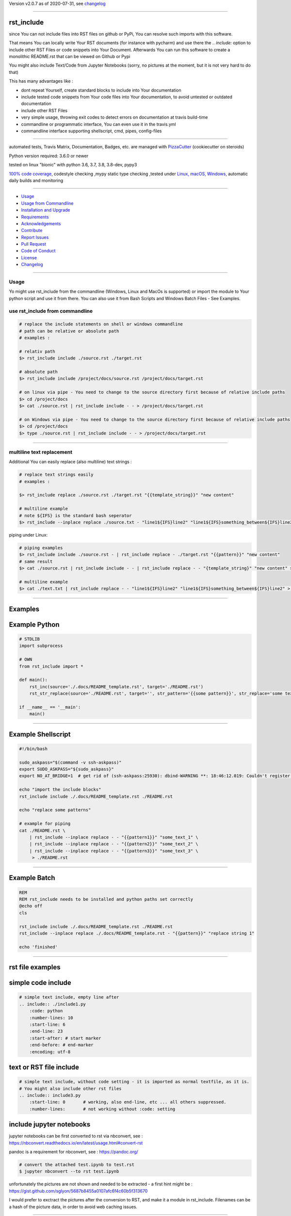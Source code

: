 Version v2.0.7 as of 2020-07-31, see changelog_

=======================================================

rst_include
===========

|travis_build| |license| |pypi|

|codecov| |better_code| |cc_maintain| |cc_issues| |cc_coverage| |snyk|


.. |travis_build| image:: https://img.shields.io/travis/bitranox/rst_include/master.svg
   :target: https://travis-ci.org/bitranox/rst_include

.. |license| image:: https://img.shields.io/github/license/webcomics/pywine.svg
   :target: http://en.wikipedia.org/wiki/MIT_License

.. |jupyter| image:: https://mybinder.org/badge_logo.svg
 :target: https://mybinder.org/v2/gh/bitranox/rst_include/master?filepath=rst_include.ipynb

.. for the pypi status link note the dashes, not the underscore !
.. |pypi| image:: https://img.shields.io/pypi/status/rst-include?label=PyPI%20Package
   :target: https://badge.fury.io/py/rst_include

.. |codecov| image:: https://img.shields.io/codecov/c/github/bitranox/rst_include
   :target: https://codecov.io/gh/bitranox/rst_include

.. |better_code| image:: https://bettercodehub.com/edge/badge/bitranox/rst_include?branch=master
   :target: https://bettercodehub.com/results/bitranox/rst_include

.. |cc_maintain| image:: https://img.shields.io/codeclimate/maintainability-percentage/bitranox/rst_include?label=CC%20maintainability
   :target: https://codeclimate.com/github/bitranox/rst_include/maintainability
   :alt: Maintainability

.. |cc_issues| image:: https://img.shields.io/codeclimate/issues/bitranox/rst_include?label=CC%20issues
   :target: https://codeclimate.com/github/bitranox/rst_include/maintainability
   :alt: Maintainability

.. |cc_coverage| image:: https://img.shields.io/codeclimate/coverage/bitranox/rst_include?label=CC%20coverage
   :target: https://codeclimate.com/github/bitranox/rst_include/test_coverage
   :alt: Code Coverage

.. |snyk| image:: https://img.shields.io/snyk/vulnerabilities/github/bitranox/rst_include
   :target: https://snyk.io/test/github/bitranox/rst_include

since You can not include files into RST files on github or PyPi, You can resolve such imports with this software.

That means You can locally write Your RST documents (for instance with pycharm) and use there
the *.. include:* option to include other RST Files or code snippets into Your Document.
Afterwards You can run this software to create a monolithic README.rst that can be viewed on Github or Pypi

You might also include Text/Code from Jupyter Notebooks (sorry, no pictures at the moment, but it is not very hard to do that)

This has many advantages like :

- dont repeat Yourself, create standard blocks to include into Your documentation
- include tested code snippets from Your code files into Your documentation, to avoid untested or outdated documentation
- include other RST Files
- very simple usage, throwing exit codes to detect errors on documentation at travis build-time
- commandline or programmatic interface, You can even use it in the travis.yml
- commandline interface supporting shellscript, cmd, pipes, config-files

----

automated tests, Travis Matrix, Documentation, Badges, etc. are managed with `PizzaCutter <https://github
.com/bitranox/PizzaCutter>`_ (cookiecutter on steroids)

Python version required: 3.6.0 or newer

tested on linux "bionic" with python 3.6, 3.7, 3.8, 3.8-dev, pypy3

`100% code coverage <https://codecov.io/gh/bitranox/rst_include>`_, codestyle checking ,mypy static type checking ,tested under `Linux, macOS, Windows <https://travis-ci.org/bitranox/rst_include>`_, automatic daily builds and monitoring

----

- `Usage`_
- `Usage from Commandline`_
- `Installation and Upgrade`_
- `Requirements`_
- `Acknowledgements`_
- `Contribute`_
- `Report Issues <https://github.com/bitranox/rst_include/blob/master/ISSUE_TEMPLATE.md>`_
- `Pull Request <https://github.com/bitranox/rst_include/blob/master/PULL_REQUEST_TEMPLATE.md>`_
- `Code of Conduct <https://github.com/bitranox/rst_include/blob/master/CODE_OF_CONDUCT.md>`_
- `License`_
- `Changelog`_

----



Usage
-----------

Yo might use rst_include from the commandline (Windows, Linux and MacOs is supported) or import the module to Your python script and use it from there. You
can also use it from Bash Scripts and Windows Batch Files - See Examples.

use rst_include from commandline
--------------------------------

.. code-block:: bash

    # replace the include statements on shell or windows commandline
    # path can be relative or absolute path
    # examples :

    # relativ path
    $> rst_include include ./source.rst ./target.rst

    # absolute path
    $> rst_include include /project/docs/source.rst /project/docs/target.rst

    # on linux via pipe - You need to change to the source directory first because of relative include paths
    $> cd /project/docs
    $> cat ./source.rst | rst_include include - - > /project/docs/target.rst

    # on Windows via pipe - You need to change to the source directory first because of relative include paths
    $> cd /project/docs
    $> type ./source.rst | rst_include include - - > /project/docs/target.rst

-----------------------------------------------------------------

multiline text replacement
--------------------------

Additional You can easily replace (also multiline) text strings :

.. code-block:: bash

    # replace text strings easily
    # examples :

    $> rst_include replace ./source.rst ./target.rst "{{template_string}}" "new content"

    # multiline example
    # note ${IFS} is the standard bash seperator
    $> rst_include --inplace replace ./source.txt - "line1${IFS}line2" "line1${IFS}something_between${IFS}line2"


piping under Linux:

.. code-block:: bash

    # piping examples
    $> rst_include include ./source.rst - | rst_include replace - ./target.rst "{{pattern}}" "new content"
    # same result
    $> cat ./source.rst | rst_include include - - | rst_include replace - - "{template_string}" "new content" > ./target.rst

    # multiline example
    $> cat ./text.txt | rst_include replace - - "line1${IFS}line2" "line1${IFS}something_between${IFS}line2" > ./text.txt

-----------------------------------------------------------------

Examples
========

Example Python
==============

.. code-block:: python

    # STDLIB
    import subprocess

    # OWN
    from rst_include import *

    def main():
        rst_inc(source='./.docs/README_template.rst', target='./README.rst')
        rst_str_replace(source='./README.rst', target='', str_pattern='{{some pattern}}', str_replace='some text', inplace=True)

    if __name__ == '__main':
        main()

----

Example Shellscript
===================

.. code-block:: bash

    #!/bin/bash

    sudo_askpass="$(command -v ssh-askpass)"
    export SUDO_ASKPASS="${sudo_askpass}"
    export NO_AT_BRIDGE=1  # get rid of (ssh-askpass:25930): dbind-WARNING **: 18:46:12.019: Couldn't register with accessibility bus: Did not receive a reply.

    echo "import the include blocks"
    rst_include include ./.docs/README_template.rst ./README.rst

    echo "replace some patterns"

    # example for piping
    cat ./README.rst \
        | rst_include --inplace replace - - "{{pattern1}}" "some_text_1" \
        | rst_include --inplace replace - - "{{pattern2}}" "some_text_2" \
        | rst_include --inplace replace - - "{{pattern3}}" "some_text_3" \
         > ./README.rst

----

Example Batch
=============

.. code-block:: bat

    REM
    REM rst_include needs to be installed and python paths set correctly
    @echo off
    cls

    rst_include include ./.docs/README_template.rst ./README.rst
    rst_include --inplace replace ./.docs/README_template.rst - "{{pattern}}" "replace string 1"

    echo 'finished'

-----------------------------------------------------------------

rst file examples
=================

simple code include
===================

.. code-block:: bash

    # simple text include, empty line after
    .. include:: ./include1.py
        :code: python
        :number-lines: 10
        :start-line: 6
        :end-line: 23
        :start-after: # start marker
        :end-before: # end-marker
        :encoding: utf-8

text or RST file include
========================
.. code-block:: bash

    # simple text include, without code setting - it is imported as normal textfile, as it is.
    # You might also include other rst files
    .. include:: include3.py
        :start-line: 0       # working, also end-line, etc ... all others suppressed.
        :number-lines:       # not working without :code: setting

include jupyter notebooks
=========================

jupyter notebooks can be first converted to rst via nbconvert, see : https://nbconvert.readthedocs.io/en/latest/usage.html#convert-rst

pandoc is a requirement for nbconvert, see : https://pandoc.org/


.. code-block:: bash

    # convert the attached test.ipynb to test.rst
    $ jupyter nbconvert --to rst test.ipynb

unfortunately the pictures are not shown and needed to be extracted - a first hint might be : https://gist.github.com/sglyon/5687b8455a0107afc6f4c60b5f313670

I would prefer to exctract the pictures after the conversion to RST, and make it a module in rst_include.
Filenames can be a hash of the picture data, in order to avoid web caching issues.

-----------------------------------------------------------------

rst file include parameters
===========================

taken from : http://docutils.sourceforge.net/docs/ref/rst/directives.html

Standard data files intended for inclusion in reStructuredText documents are distributed with the Docutils source code, located in the "docutils" package in the docutils/parsers/rst/include directory.
To access these files, use the special syntax for standard "include" data files, angle brackets around the file name:


.. code-block:: bash

        .. include:: <isonum.txt>    # not supported now


The current set of standard "include" data files consists of sets of substitution definitions. See reStructuredText Standard Definition Files for details.

The following options are recognized:

.. code-block:: bash

    # Only the content starting from this line will be included.
    # (As usual in Python, the first line has index 0 and negative values count from the end.)
    # Combining start/end-line and start-after/end-before is possible.
    # The text markers will be searched in the specified lines (further limiting the included content).
    start-line : integer

.. code-block:: bash

    # Only the content up to (but excluding) this line will be included.
    # Combining start/end-line and start-after/end-before is possible.
    # The text markers will be searched in the specified lines (further limiting the included content).
    end-line : integer

.. code-block:: bash

    # Only the content after the first occurrence of the specified text will be included.
    # Combining start/end-line and start-after/end-before is possible.
    # The text markers will be searched in the specified lines (further limiting the included content).
    start-after : text to find in the external data file

.. code-block:: bash

    # Only the content before the first occurrence of the specified text (but after any after text) will be included.
    # Combining start/end-line and start-after/end-before is possible.
    # The text markers will be searched in the specified lines (further limiting the included content).
    end-before : text to find in the external data file

.. code-block:: bash

    # The entire included text is inserted into the document as a single literal block.
    literal : flag (empty)

.. code-block:: bash

    # The argument and the content of the included file are passed to the code directive (useful for program listings).
    # (New in Docutils 0.9)
    code : formal language (optional)

.. code-block:: bash

    # Precede every code line with a line number. The optional argument is the number of the first line (default 1).
    # Works only with code or literal. (New in Docutils 0.9)
    number-lines : [start line number]

.. code-block:: bash

    # The text encoding of the external data file. Defaults to the document's input_encoding.
    encoding : name of text encoding

.. code-block:: bash

    # Number of spaces for hard tab expansion. A negative value prevents expansion of hard tabs.
    # Defaults to the tab_width configuration setting.
    tab-width : integer

.. code-block:: bash

    With code or literal the common options :class: and :name: are recognized as well.
    all other option in the format :<option>: are just passed through the codeblock

-----------------------------------------------------------------

Usage from Commandline
------------------------

.. code-block:: bash

   Usage: rst_include [OPTIONS] COMMAND [ARGS]...

     commandline tool to resolve RST File includes

   Options:
     --version                     Show the version and exit.
     --traceback / --no-traceback  return traceback information on cli
     -h, --help                    Show this message and exit.

   Commands:
     include  include the include files, use "-" for stdin as SOURCE and "-"...
     info     get program informations
     replace  replace <str_pattern> with <str_replace> <count> times

Installation and Upgrade
------------------------

- Before You start, its highly recommended to update pip and setup tools:


.. code-block:: bash

    python -m pip --upgrade pip
    python -m pip --upgrade setuptools
    python -m pip --upgrade wheel

- to install the latest release from PyPi via pip (recommended):

.. code-block:: bash

    # install latest release from PyPi
    python -m pip install --upgrade rst_include

    # test latest release from PyPi without installing (can be skipped)
    python -m pip install rst_include --install-option test

- to install the latest development version from github via pip:


.. code-block:: bash

    # normal install
    python -m pip install --upgrade git+https://github.com/bitranox/rst_include.git

    # to test without installing (can be skipped)
    python -m pip install git+https://github.com/bitranox/rst_include.git --install-option test

    # to install and upgrade all dependencies regardless of version number
    python -m pip install --upgrade git+https://github.com/bitranox/rst_include.git --upgrade-strategy eager


- include it into Your requirements.txt:

.. code-block:: bash

    # Insert following line in Your requirements.txt:
    # for the latest Release on pypi:
    rst_include

    # for the latest development version :
    rst_include @ git+https://github.com/bitranox/rst_include.git

    # to install and upgrade all modules mentioned in requirements.txt:
    python -m pip install --upgrade -r /<path>/requirements.txt



- to install the latest development version from source code:

.. code-block:: bash

    # cd ~
    $ git clone https://github.com/bitranox/rst_include.git
    $ cd rst_include

    # to test without installing (can be skipped)
    python setup.py test

    # normal install
    python setup.py install

- via makefile:
  makefiles are a very convenient way to install. Here we can do much more,
  like installing virtual environments, clean caches and so on.

.. code-block:: shell

    # from Your shell's homedirectory:
    $ git clone https://github.com/bitranox/rst_include.git
    $ cd rst_include

    # to run the tests:
    $ make test

    # to install the package
    $ make install

    # to clean the package
    $ make clean

    # uninstall the package
    $ make uninstall

Requirements
------------
following modules will be automatically installed :

.. code-block:: bash

    ## Project Requirements
    click
    cli_exit_tools @ git+https://github.com/bitranox/cli_exit_tools.git
    lib_list @ git+https://github.com/bitranox/lib_list.git
    lib_log_utils @ git+https://github.com/bitranox/lib_log_utils.git
    pathlib3x @ git+https://github.com/bitranox/pathlib3x.git

Acknowledgements
----------------

- special thanks to "uncle bob" Robert C. Martin, especially for his books on "clean code" and "clean architecture"

Contribute
----------

I would love for you to fork and send me pull request for this project.
- `please Contribute <https://github.com/bitranox/rst_include/blob/master/CONTRIBUTING.md>`_

License
-------

This software is licensed under the `MIT license <http://en.wikipedia.org/wiki/MIT_License>`_

---

Changelog
=========

- new MAJOR version for incompatible API changes,
- new MINOR version for added functionality in a backwards compatible manner
- new PATCH version for backwards compatible bug fixes

v2.0.7
---------
2020-07-31: fix travis build

v2.0.6
---------
2020-07-31: fix environ.pop issue in doctest

v2.0.5
---------
2020-07-29: feature release
    - use the new pizzacutter template
    - use cli_exit_tools

v2.0.4
---------
2020-07-23: patch release
    - adopt lib_log_utils 0.3.0

v2.0.3
---------
2020-07-16: feature release
    - fix cli test
    - enable traceback option on cli errors

v2.0.2
---------
2020-07-16: patch release
    - fix cli test
    - enable traceback option on cli errors

v2.0.1
---------
2020-07-05 : patch release
    - fix typos
    - manage project with PizzaCutter
    - restructured cli entry points

v2.0.0
---------
2020-06-19
    - new CLI Interface
    - avoid recursive imports
    - manage the project with lib_travis_template

v1.0.9
---------
    - drop support for configfiles
    - update documentation
    - implement --version on commandline
    - test commandline registration
    - strict mypy typechecking

1.0.8
---------
    - drop python 2.7 / 3.4 support
    - implement --inplace option
    - implement --quiet option
    - implement multiline string replacement
    - extend documentation


1.0.2
---------
2019-04-28: fix import errors

1.0.1
---------
2019-04-28: add empty line at the end of the assembled documentation, to be able to add CHANGES.rst with setup.py

1.0.0
---------
2019-04-19: Initial public release, PyPi Release

